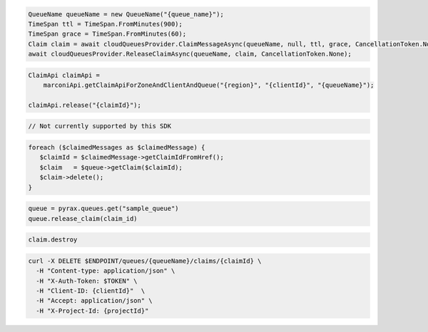 .. code-block:: csharp

  QueueName queueName = new QueueName("{queue_name}");
  TimeSpan ttl = TimeSpan.FromMinutes(900);
  TimeSpan grace = TimeSpan.FromMinutes(60);
  Claim claim = await cloudQueuesProvider.ClaimMessageAsync(queueName, null, ttl, grace, CancellationToken.None);
  await cloudQueuesProvider.ReleaseClaimAsync(queueName, claim, CancellationToken.None);

.. code-block:: java

  ClaimApi claimApi =
      marconiApi.getClaimApiForZoneAndClientAndQueue("{region}", "{clientId}", "{queueName}");

  claimApi.release("{claimId}");

.. code-block:: javascript

  // Not currently supported by this SDK

.. code-block:: php

  foreach ($claimedMessages as $claimedMessage) {
     $claimId = $claimedMessage->getClaimIdFromHref();
     $claim   = $queue->getClaim($claimId);
     $claim->delete();
  }

.. code-block:: python

  queue = pyrax.queues.get("sample_queue")
  queue.release_claim(claim_id)

.. code-block:: ruby

  claim.destroy

.. code-block:: sh

  curl -X DELETE $ENDPOINT/queues/{queueName}/claims/{claimId} \
    -H "Content-type: application/json" \
    -H "X-Auth-Token: $TOKEN" \
    -H "Client-ID: {clientId}"  \
    -H "Accept: application/json" \
    -H "X-Project-Id: {projectId}"
